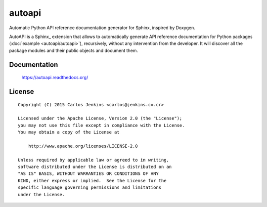 =======
autoapi
=======

Automatic Python API reference documentation generator for Sphinx, inspired by
Doxygen.

AutoAPI is a Sphinx_ extension that allows to automatically generate
API reference documentation for Python packages
(:doc:`example <autoapi/autoapi>`), recursively, without any intervention from
the developer. It will discover all the package modules and their public
objects and document them.

Documentation
=============

    https://autoapi.readthedocs.org/


License
=======

::

   Copyright (C) 2015 Carlos Jenkins <carlos@jenkins.co.cr>

   Licensed under the Apache License, Version 2.0 (the "License");
   you may not use this file except in compliance with the License.
   You may obtain a copy of the License at

       http://www.apache.org/licenses/LICENSE-2.0

   Unless required by applicable law or agreed to in writing,
   software distributed under the License is distributed on an
   "AS IS" BASIS, WITHOUT WARRANTIES OR CONDITIONS OF ANY
   KIND, either express or implied.  See the License for the
   specific language governing permissions and limitations
   under the License.
